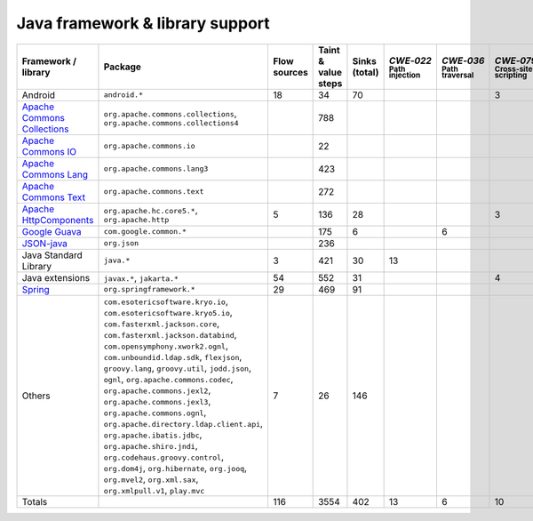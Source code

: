 Java framework & library support
================================

.. csv-table::
   :header-rows: 1
   :class: fullWidthTable
   :widths: auto

   Framework / library,Package,Flow sources,Taint & value steps,Sinks (total),`CWE‑022` :sub:`Path injection`,`CWE‑036` :sub:`Path traversal`,`CWE‑079` :sub:`Cross-site scripting`,`CWE‑089` :sub:`SQL injection`,`CWE‑090` :sub:`LDAP injection`,`CWE‑094` :sub:`Code injection`,`CWE‑319` :sub:`Cleartext transmission`
   Android,``android.*``,18,34,70,,,3,67,,,
   `Apache Commons Collections <https://commons.apache.org/proper/commons-collections/>`_,"``org.apache.commons.collections``, ``org.apache.commons.collections4``",,788,,,,,,,,
   `Apache Commons IO <https://commons.apache.org/proper/commons-io/>`_,``org.apache.commons.io``,,22,,,,,,,,
   `Apache Commons Lang <https://commons.apache.org/proper/commons-lang/>`_,``org.apache.commons.lang3``,,423,,,,,,,,
   `Apache Commons Text <https://commons.apache.org/proper/commons-text/>`_,``org.apache.commons.text``,,272,,,,,,,,
   `Apache HttpComponents <https://hc.apache.org/>`_,"``org.apache.hc.core5.*``, ``org.apache.http``",5,136,28,,,3,,,,25
   `Google Guava <https://guava.dev/>`_,``com.google.common.*``,,175,6,,6,,,,,
   `JSON-java <https://github.com/stleary/JSON-java>`_,``org.json``,,236,,,,,,,,
   Java Standard Library,``java.*``,3,421,30,13,,,7,,,10
   Java extensions,"``javax.*``, ``jakarta.*``",54,552,31,,,4,,1,1,2
   `Spring <https://spring.io/>`_,``org.springframework.*``,29,469,91,,,,19,14,,29
   Others,"``com.esotericsoftware.kryo.io``, ``com.esotericsoftware.kryo5.io``, ``com.fasterxml.jackson.core``, ``com.fasterxml.jackson.databind``, ``com.opensymphony.xwork2.ognl``, ``com.unboundid.ldap.sdk``, ``flexjson``, ``groovy.lang``, ``groovy.util``, ``jodd.json``, ``ognl``, ``org.apache.commons.codec``, ``org.apache.commons.jexl2``, ``org.apache.commons.jexl3``, ``org.apache.commons.ognl``, ``org.apache.directory.ldap.client.api``, ``org.apache.ibatis.jdbc``, ``org.apache.shiro.jndi``, ``org.codehaus.groovy.control``, ``org.dom4j``, ``org.hibernate``, ``org.jooq``, ``org.mvel2``, ``org.xml.sax``, ``org.xmlpull.v1``, ``play.mvc``",7,26,146,,,,14,18,,
   Totals,,116,3554,402,13,6,10,107,33,1,66


